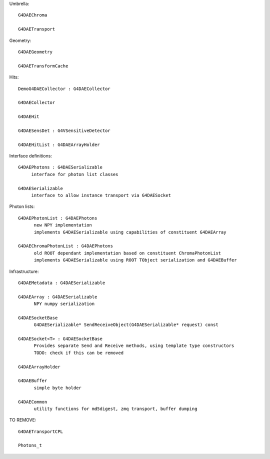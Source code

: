 
Umbrella::

     G4DAEChroma 

     G4DAETransport

Geometry::

     G4DAEGeometry

     G4DAETransformCache 

Hits::

     DemoG4DAECollector : G4DAECollector  

     G4DAECollector  

     G4DAEHit

     G4DAESensDet : G4VSensitiveDetector 

     G4DAEHitList : G4DAEArrayHolder 

Interface definitions::

     G4DAEPhotons : G4DAESerializable 
          interface for photon list classes

     G4DAESerializable
          interface to allow instance transport via G4DAESocket

Photon lists::

     G4DAEPhotonList : G4DAEPhotons 
           new NPY implementation
           implements G4DAESerializable using capabilities of constituent G4DAEArray

     G4DAEChromaPhotonList : G4DAEPhotons
           old ROOT dependant implementation based on constituent ChromaPhotonList 
           implements G4DAESerializable using ROOT TObject serialization and G4DAEBuffer  

Infrastructure::

     G4DAEMetadata : G4DAESerializable 

     G4DAEArray : G4DAESerializable 
           NPY numpy serialization 

     G4DAESocketBase 
           G4DAESerializable* SendReceiveObject(G4DAESerializable* request) const

     G4DAESocket<T> : G4DAESocketBase 
           Provides separate Send and Receive methods, using template type constructors
           TODO: check if this can be removed

     G4DAEArrayHolder 

     G4DAEBuffer
           simple byte holder

     G4DAECommon
           utility functions for md5digest, zmq transport, buffer dumping 


TO REMOVE::

     G4DAETransportCPL

     Photons_t






